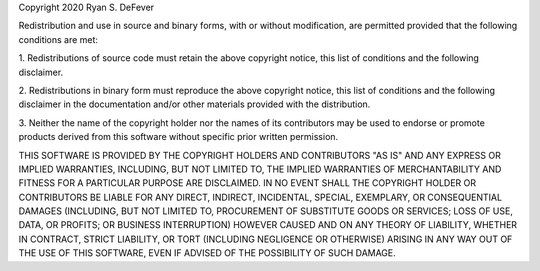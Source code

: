 
Copyright 2020 Ryan S. DeFever

Redistribution and use in source and binary forms, with or without
modification, are permitted provided that the following conditions are met:

1. Redistributions of source code must retain the above copyright notice,
this list of conditions and the following disclaimer.

2. Redistributions in binary form must reproduce the above copyright notice,
this list of conditions and the following disclaimer in the documentation
and/or other materials provided with the distribution.

3. Neither the name of the copyright holder nor the names of its contributors
may be used to endorse or promote products derived from this software without
specific prior written permission.

THIS SOFTWARE IS PROVIDED BY THE COPYRIGHT HOLDERS AND CONTRIBUTORS "AS IS" AND
ANY EXPRESS OR IMPLIED WARRANTIES, INCLUDING, BUT NOT LIMITED TO, THE IMPLIED WARRANTIES
OF MERCHANTABILITY AND FITNESS FOR A PARTICULAR PURPOSE ARE DISCLAIMED. IN NO EVENT SHALL
THE COPYRIGHT HOLDER OR CONTRIBUTORS BE LIABLE FOR ANY DIRECT, INDIRECT, INCIDENTAL,
SPECIAL, EXEMPLARY, OR CONSEQUENTIAL DAMAGES (INCLUDING, BUT NOT LIMITED TO, PROCUREMENT
OF SUBSTITUTE GOODS OR SERVICES; LOSS OF USE, DATA, OR PROFITS; OR BUSINESS INTERRUPTION)
HOWEVER CAUSED AND ON ANY THEORY OF LIABILITY, WHETHER IN CONTRACT, STRICT LIABILITY, OR
TORT (INCLUDING NEGLIGENCE OR OTHERWISE) ARISING IN ANY WAY OUT OF THE USE OF THIS SOFTWARE,
EVEN IF ADVISED OF THE POSSIBILITY OF SUCH DAMAGE.